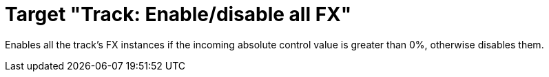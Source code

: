 = Target "Track: Enable/disable all FX"

Enables all the track's FX instances if the incoming absolute control value is greater than 0%, otherwise disables them.